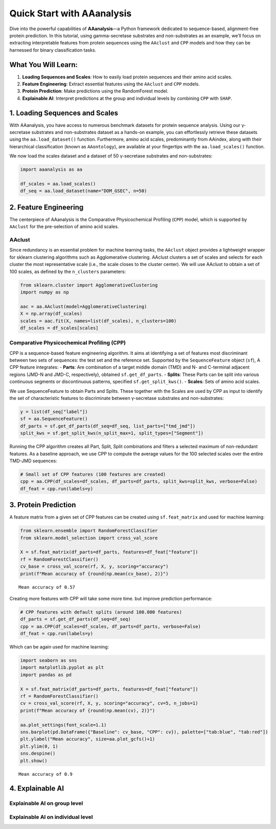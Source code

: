 Quick Start with AAanalysis
===========================

Dive into the powerful capabilities of **AAanalysis**—a Python framework
dedicated to sequence-based, alignment-free protein prediction. In this
tutorial, using gamma-secretase substrates and non-substrates as an
example, we’ll focus on extracting interpretable features from protein
sequences using the ``AAclust`` and ``CPP`` models and how they can be
harnessed for binary classification tasks.

What You Will Learn:
--------------------

1. **Loading Sequences and Scales**: How to easily load protein
   sequences and their amino acid scales.
2. **Feature Engineering**: Extract essential features using the
   ``AAclust`` and ``CPP`` models.
3. **Protein Prediction**: Make predictions using the RandomForest
   model.
4. **Explainable AI**: Interpret predictions at the group and individual
   levels by combining ``CPP`` with ``SHAP``.

1. Loading Sequences and Scales
-------------------------------

With AAanalysis, you have access to numerous benchmark datasets for
protein sequence analysis. Using our γ-secretase substrates and
non-substrates dataset as a hands-on example, you can effortlessly
retrieve these datasets using the ``aa.load_dataset()`` function.
Furthermore, amino acid scales, predominantly from AAindex, along with
their hierarchical classification (known as ``AAontology``), are
available at your fingertips with the ``aa.load_scales()`` function.

We now load the scales dataset and a dataset of 50 γ-secretase
substrates and non-substrates:

.. code:: ipython3

    import aaanalysis as aa
    
    df_scales = aa.load_scales()
    df_seq = aa.load_dataset(name="DOM_GSEC", n=50)

2. Feature Engineering
----------------------

The centerpiece of AAanalysis is the Comparative Physicochemical
Profiling (``CPP``) model, which is supported by ``AAclust`` for the
pre-selection of amino acid scales.

AAclust
~~~~~~~

Since redundancy is an essential problem for machine learning tasks, the
``AAclust`` object provides a lightweight wrapper for sklearn clustering
algorithms such as Agglomerative clustering. AAclust clusters a set of
scales and selects for each cluster the most representative scale (i.e.,
the scale closes to the cluster center). We will use AAclust to obtain a
set of 100 scales, as defined by the ``n_clusters`` parameters:

.. code:: ipython3

    from sklearn.cluster import AgglomerativeClustering
    import numpy as np
    
    aac = aa.AAclust(model=AgglomerativeClustering)
    X = np.array(df_scales)
    scales = aac.fit(X, names=list(df_scales), n_clusters=100) 
    df_scales = df_scales[scales]

Comparative Physicochemical Profiling (CPP)
~~~~~~~~~~~~~~~~~~~~~~~~~~~~~~~~~~~~~~~~~~~

CPP is a sequence-based feature engineering algorithm. It aims at
identifying a set of features most discriminant between two sets of
sequences: the test set and the reference set. Supported by the
``SequenceFeature`` object (``sf``), A CPP feature integrates: -
**Parts**: Are combination of a target middle domain (TMD) and N- and
C-terminal adjacent regions (JMD-N and JMD-C, respectively), obtained
``sf.get_df_parts``. - **Splits**: These Parts can be split into various
continuous segments or discontinuous patterns, specified
``sf.get_split_kws()``. - **Scales**: Sets of amino acid scales.

We use SequenceFeature to obtain Parts and Splits. These together with
the Scales are used by CPP as input to identify the set of
characteristic features to discriminate between γ-secretase substrates
and non-substrates:

.. code:: ipython3

    y = list(df_seq["label"])
    sf = aa.SequenceFeature()
    df_parts = sf.get_df_parts(df_seq=df_seq, list_parts=["tmd_jmd"])
    split_kws = sf.get_split_kws(n_split_max=1, split_types=["Segment"])

Running the CPP algorithm creates all Part, Split, Split combinations
and filters a selected maximum of non-redundant features. As a baseline
approach, we use CPP to compute the average values for the 100 selected
scales over the entire TMD-JMD sequences:

.. code:: ipython3

    # Small set of CPP features (100 features are created)
    cpp = aa.CPP(df_scales=df_scales, df_parts=df_parts, split_kws=split_kws, verbose=False)
    df_feat = cpp.run(labels=y) 

3. Protein Prediction
---------------------

A feature matrix from a given set of CPP features can be created using
``sf.feat_matrix`` and used for machine learning:

.. code:: ipython3

    from sklearn.ensemble import RandomForestClassifier
    from sklearn.model_selection import cross_val_score
    
    X = sf.feat_matrix(df_parts=df_parts, features=df_feat["feature"])
    rf = RandomForestClassifier()
    cv_base = cross_val_score(rf, X, y, scoring="accuracy")
    print(f"Mean accuracy of {round(np.mean(cv_base), 2)}")


.. parsed-literal::

    Mean accuracy of 0.57


Creating more features with CPP will take some more time. but improve
prediction performance:

.. code:: ipython3

    # CPP features with default splits (around 100.000 features)
    df_parts = sf.get_df_parts(df_seq=df_seq)
    cpp = aa.CPP(df_scales=df_scales, df_parts=df_parts, verbose=False)
    df_feat = cpp.run(labels=y)

Which can be again used for machine learning:

.. code:: ipython3

    import seaborn as sns
    import matplotlib.pyplot as plt
    import pandas as pd
    
    X = sf.feat_matrix(df_parts=df_parts, features=df_feat["feature"])
    rf = RandomForestClassifier()
    cv = cross_val_score(rf, X, y, scoring="accuracy", cv=5, n_jobs=1) 
    print(f"Mean accuracy of {round(np.mean(cv), 2)}")
    
    aa.plot_settings(font_scale=1.1)
    sns.barplot(pd.DataFrame({"Baseline": cv_base, "CPP": cv}), palette=["tab:blue", "tab:red"])
    plt.ylabel("Mean accuracy", size=aa.plot_gcfs()+1)
    plt.ylim(0, 1)
    sns.despine()
    plt.show()


.. parsed-literal::

    Mean accuracy of 0.9



.. image:: output_13_1.png


4. Explainable AI
-----------------

Explainable AI on group level
~~~~~~~~~~~~~~~~~~~~~~~~~~~~~

Explainable AI on individual level
~~~~~~~~~~~~~~~~~~~~~~~~~~~~~~~~~~
